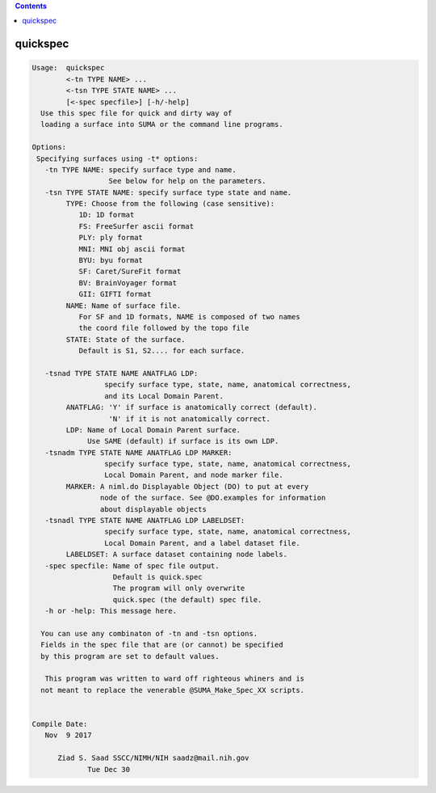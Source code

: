 .. contents:: 
    :depth: 4 

*********
quickspec
*********

.. code-block:: none

    
    Usage:  quickspec 
            <-tn TYPE NAME> ...
            <-tsn TYPE STATE NAME> ...
            [<-spec specfile>] [-h/-help]
      Use this spec file for quick and dirty way of 
      loading a surface into SUMA or the command line programs.
    
    Options:
     Specifying surfaces using -t* options: 
       -tn TYPE NAME: specify surface type and name.
                      See below for help on the parameters.
       -tsn TYPE STATE NAME: specify surface type state and name.
            TYPE: Choose from the following (case sensitive):
               1D: 1D format
               FS: FreeSurfer ascii format
               PLY: ply format
               MNI: MNI obj ascii format
               BYU: byu format
               SF: Caret/SureFit format
               BV: BrainVoyager format
               GII: GIFTI format
            NAME: Name of surface file. 
               For SF and 1D formats, NAME is composed of two names
               the coord file followed by the topo file
            STATE: State of the surface.
               Default is S1, S2.... for each surface.
    
       -tsnad TYPE STATE NAME ANATFLAG LDP: 
                     specify surface type, state, name, anatomical correctness, 
                     and its Local Domain Parent.
            ANATFLAG: 'Y' if surface is anatomically correct (default).
                      'N' if it is not anatomically correct.
            LDP: Name of Local Domain Parent surface.
                 Use SAME (default) if surface is its own LDP.
       -tsnadm TYPE STATE NAME ANATFLAG LDP MARKER: 
                     specify surface type, state, name, anatomical correctness, 
                     Local Domain Parent, and node marker file.
            MARKER: A niml.do Displayable Object (DO) to put at every
                    node of the surface. See @DO.examples for information
                    about displayable objects
       -tsnadl TYPE STATE NAME ANATFLAG LDP LABELDSET: 
                     specify surface type, state, name, anatomical correctness, 
                     Local Domain Parent, and a label dataset file.
            LABELDSET: A surface dataset containing node labels.
       -spec specfile: Name of spec file output.
                       Default is quick.spec
                       The program will only overwrite 
                       quick.spec (the default) spec file.
       -h or -help: This message here.
    
      You can use any combinaton of -tn and -tsn options.
      Fields in the spec file that are (or cannot) be specified
      by this program are set to default values.
    
       This program was written to ward off righteous whiners and is
      not meant to replace the venerable @SUMA_Make_Spec_XX scripts.
    
    
    Compile Date:
       Nov  9 2017
    
          Ziad S. Saad SSCC/NIMH/NIH saadz@mail.nih.gov 
    		 Tue Dec 30
